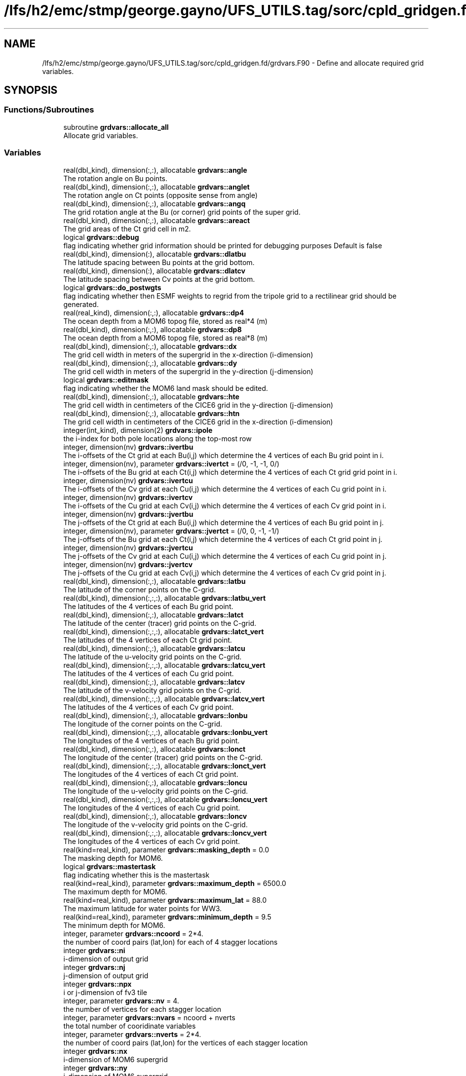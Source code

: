 .TH "/lfs/h2/emc/stmp/george.gayno/UFS_UTILS.tag/sorc/cpld_gridgen.fd/grdvars.F90" 3 "Thu Aug 4 2022" "Version 1.8.0" "cpld_gridgen" \" -*- nroff -*-
.ad l
.nh
.SH NAME
/lfs/h2/emc/stmp/george.gayno/UFS_UTILS.tag/sorc/cpld_gridgen.fd/grdvars.F90 \- Define and allocate required grid variables\&.  

.SH SYNOPSIS
.br
.PP
.SS "Functions/Subroutines"

.in +1c
.ti -1c
.RI "subroutine \fBgrdvars::allocate_all\fP"
.br
.RI "Allocate grid variables\&. "
.in -1c
.SS "Variables"

.in +1c
.ti -1c
.RI "real(dbl_kind), dimension(:,:), allocatable \fBgrdvars::angle\fP"
.br
.RI "The rotation angle on Bu points\&. "
.ti -1c
.RI "real(dbl_kind), dimension(:,:), allocatable \fBgrdvars::anglet\fP"
.br
.RI "The rotation angle on Ct points (opposite sense from angle) "
.ti -1c
.RI "real(dbl_kind), dimension(:,:), allocatable \fBgrdvars::angq\fP"
.br
.RI "The grid rotation angle at the Bu (or corner) grid points of the super grid\&. "
.ti -1c
.RI "real(dbl_kind), dimension(:,:), allocatable \fBgrdvars::areact\fP"
.br
.RI "The grid areas of the Ct grid cell in m2\&. "
.ti -1c
.RI "logical \fBgrdvars::debug\fP"
.br
.RI "flag indicating whether grid information should be printed for debugging purposes Default is false "
.ti -1c
.RI "real(dbl_kind), dimension(:), allocatable \fBgrdvars::dlatbu\fP"
.br
.RI "The latitude spacing between Bu points at the grid bottom\&. "
.ti -1c
.RI "real(dbl_kind), dimension(:), allocatable \fBgrdvars::dlatcv\fP"
.br
.RI "The latitude spacing between Cv points at the grid bottom\&. "
.ti -1c
.RI "logical \fBgrdvars::do_postwgts\fP"
.br
.RI "flag indicating whether then ESMF weights to regrid from the tripole grid to a rectilinear grid should be generated\&. "
.ti -1c
.RI "real(real_kind), dimension(:,:), allocatable \fBgrdvars::dp4\fP"
.br
.RI "The ocean depth from a MOM6 topog file, stored as real*4 (m) "
.ti -1c
.RI "real(dbl_kind), dimension(:,:), allocatable \fBgrdvars::dp8\fP"
.br
.RI "The ocean depth from a MOM6 topog file, stored as real*8 (m) "
.ti -1c
.RI "real(dbl_kind), dimension(:,:), allocatable \fBgrdvars::dx\fP"
.br
.RI "The grid cell width in meters of the supergrid in the x-direction (i-dimension) "
.ti -1c
.RI "real(dbl_kind), dimension(:,:), allocatable \fBgrdvars::dy\fP"
.br
.RI "The grid cell width in meters of the supergrid in the y-direction (j-dimension) "
.ti -1c
.RI "logical \fBgrdvars::editmask\fP"
.br
.RI "flag indicating whether the MOM6 land mask should be edited\&. "
.ti -1c
.RI "real(dbl_kind), dimension(:,:), allocatable \fBgrdvars::hte\fP"
.br
.RI "The grid cell width in centimeters of the CICE6 grid in the y-direction (j-dimension) "
.ti -1c
.RI "real(dbl_kind), dimension(:,:), allocatable \fBgrdvars::htn\fP"
.br
.RI "The grid cell width in centimeters of the CICE6 grid in the x-direction (i-dimension) "
.ti -1c
.RI "integer(int_kind), dimension(2) \fBgrdvars::ipole\fP"
.br
.RI "the i-index for both pole locations along the top-most row "
.ti -1c
.RI "integer, dimension(nv) \fBgrdvars::ivertbu\fP"
.br
.RI "The i-offsets of the Ct grid at each Bu(i,j) which determine the 4 vertices of each Bu grid point in i\&. "
.ti -1c
.RI "integer, dimension(nv), parameter \fBgrdvars::ivertct\fP = (/0, \-1, \-1, 0/)"
.br
.RI "The i-offsets of the Bu grid at each Ct(i,j) which determine the 4 vertices of each Ct grid grid point in i\&. "
.ti -1c
.RI "integer, dimension(nv) \fBgrdvars::ivertcu\fP"
.br
.RI "The i-offsets of the Cv grid at each Cu(i,j) which determine the 4 vertices of each Cu grid point in i\&. "
.ti -1c
.RI "integer, dimension(nv) \fBgrdvars::ivertcv\fP"
.br
.RI "The i-offsets of the Cu grid at each Cv(i,j) which determine the 4 vertices of each Cv grid point in i\&. "
.ti -1c
.RI "integer, dimension(nv) \fBgrdvars::jvertbu\fP"
.br
.RI "The j-offsets of the Ct grid at each Bu(i,j) which determine the 4 vertices of each Bu grid point in j\&. "
.ti -1c
.RI "integer, dimension(nv), parameter \fBgrdvars::jvertct\fP = (/0, 0, \-1, \-1/)"
.br
.RI "The j-offsets of the Bu grid at each Ct(i,j) which determine the 4 vertices of each Ct grid point in j\&. "
.ti -1c
.RI "integer, dimension(nv) \fBgrdvars::jvertcu\fP"
.br
.RI "The j-offsets of the Cv grid at each Cu(i,j) which determine the 4 vertices of each Cu grid point in j\&. "
.ti -1c
.RI "integer, dimension(nv) \fBgrdvars::jvertcv\fP"
.br
.RI "The j-offsets of the Cu grid at each Cv(i,j) which determine the 4 vertices of each Cv grid point in j\&. "
.ti -1c
.RI "real(dbl_kind), dimension(:,:), allocatable \fBgrdvars::latbu\fP"
.br
.RI "The latitude of the corner points on the C-grid\&. "
.ti -1c
.RI "real(dbl_kind), dimension(:,:,:), allocatable \fBgrdvars::latbu_vert\fP"
.br
.RI "The latitudes of the 4 vertices of each Bu grid point\&. "
.ti -1c
.RI "real(dbl_kind), dimension(:,:), allocatable \fBgrdvars::latct\fP"
.br
.RI "The latitude of the center (tracer) grid points on the C-grid\&. "
.ti -1c
.RI "real(dbl_kind), dimension(:,:,:), allocatable \fBgrdvars::latct_vert\fP"
.br
.RI "The latitudes of the 4 vertices of each Ct grid point\&. "
.ti -1c
.RI "real(dbl_kind), dimension(:,:), allocatable \fBgrdvars::latcu\fP"
.br
.RI "The latitude of the u-velocity grid points on the C-grid\&. "
.ti -1c
.RI "real(dbl_kind), dimension(:,:,:), allocatable \fBgrdvars::latcu_vert\fP"
.br
.RI "The latitudes of the 4 vertices of each Cu grid point\&. "
.ti -1c
.RI "real(dbl_kind), dimension(:,:), allocatable \fBgrdvars::latcv\fP"
.br
.RI "The latitude of the v-velocity grid points on the C-grid\&. "
.ti -1c
.RI "real(dbl_kind), dimension(:,:,:), allocatable \fBgrdvars::latcv_vert\fP"
.br
.RI "The latitudes of the 4 vertices of each Cv grid point\&. "
.ti -1c
.RI "real(dbl_kind), dimension(:,:), allocatable \fBgrdvars::lonbu\fP"
.br
.RI "The longitude of the corner points on the C-grid\&. "
.ti -1c
.RI "real(dbl_kind), dimension(:,:,:), allocatable \fBgrdvars::lonbu_vert\fP"
.br
.RI "The longitudes of the 4 vertices of each Bu grid point\&. "
.ti -1c
.RI "real(dbl_kind), dimension(:,:), allocatable \fBgrdvars::lonct\fP"
.br
.RI "The longitude of the center (tracer) grid points on the C-grid\&. "
.ti -1c
.RI "real(dbl_kind), dimension(:,:,:), allocatable \fBgrdvars::lonct_vert\fP"
.br
.RI "The longitudes of the 4 vertices of each Ct grid point\&. "
.ti -1c
.RI "real(dbl_kind), dimension(:,:), allocatable \fBgrdvars::loncu\fP"
.br
.RI "The longitude of the u-velocity grid points on the C-grid\&. "
.ti -1c
.RI "real(dbl_kind), dimension(:,:,:), allocatable \fBgrdvars::loncu_vert\fP"
.br
.RI "The longitudes of the 4 vertices of each Cu grid point\&. "
.ti -1c
.RI "real(dbl_kind), dimension(:,:), allocatable \fBgrdvars::loncv\fP"
.br
.RI "The longitude of the v-velocity grid points on the C-grid\&. "
.ti -1c
.RI "real(dbl_kind), dimension(:,:,:), allocatable \fBgrdvars::loncv_vert\fP"
.br
.RI "The longitudes of the 4 vertices of each Cv grid point\&. "
.ti -1c
.RI "real(kind=real_kind), parameter \fBgrdvars::masking_depth\fP = 0\&.0"
.br
.RI "The masking depth for MOM6\&. "
.ti -1c
.RI "logical \fBgrdvars::mastertask\fP"
.br
.RI "flag indicating whether this is the mastertask "
.ti -1c
.RI "real(kind=real_kind), parameter \fBgrdvars::maximum_depth\fP = 6500\&.0"
.br
.RI "The maximum depth for MOM6\&. "
.ti -1c
.RI "real(kind=real_kind), parameter \fBgrdvars::maximum_lat\fP = 88\&.0"
.br
.RI "The maximum latitude for water points for WW3\&. "
.ti -1c
.RI "real(kind=real_kind), parameter \fBgrdvars::minimum_depth\fP = 9\&.5"
.br
.RI "The minimum depth for MOM6\&. "
.ti -1c
.RI "integer, parameter \fBgrdvars::ncoord\fP = 2*4\&."
.br
.RI "the number of coord pairs (lat,lon) for each of 4 stagger locations "
.ti -1c
.RI "integer \fBgrdvars::ni\fP"
.br
.RI "i-dimension of output grid "
.ti -1c
.RI "integer \fBgrdvars::nj\fP"
.br
.RI "j-dimension of output grid "
.ti -1c
.RI "integer \fBgrdvars::npx\fP"
.br
.RI "i or j-dimension of fv3 tile "
.ti -1c
.RI "integer, parameter \fBgrdvars::nv\fP = 4\&."
.br
.RI "the number of vertices for each stagger location "
.ti -1c
.RI "integer, parameter \fBgrdvars::nvars\fP = ncoord + nverts"
.br
.RI "the total number of cooridinate variables "
.ti -1c
.RI "integer, parameter \fBgrdvars::nverts\fP = 2*4\&."
.br
.RI "the number of coord pairs (lat,lon) for the vertices of each stagger location "
.ti -1c
.RI "integer \fBgrdvars::nx\fP"
.br
.RI "i-dimension of MOM6 supergrid "
.ti -1c
.RI "integer \fBgrdvars::ny\fP"
.br
.RI "j-dimension of MOM6 supergrid "
.ti -1c
.RI "real(dbl_kind) \fBgrdvars::sg_maxlat\fP"
.br
.RI "the maximum latitute present in the supergrid file "
.ti -1c
.RI "real(dbl_kind), dimension(:,:), allocatable \fBgrdvars::ulat\fP"
.br
.RI "The latitude points (on the Bu grid) for CICE6 (radians) "
.ti -1c
.RI "real(dbl_kind), dimension(:,:), allocatable \fBgrdvars::ulon\fP"
.br
.RI "The longitude points (on the Bu grid) for CICE6 (radians) "
.ti -1c
.RI "real(real_kind), dimension(:,:), allocatable \fBgrdvars::wet4\fP"
.br
.RI "The ocean mask from a MOM6 mask file, stored as real*4 (nd) "
.ti -1c
.RI "real(dbl_kind), dimension(:,:), allocatable \fBgrdvars::wet8\fP"
.br
.RI "The ocean mask from a MOM6 mask file, stored as real*8 (nd) "
.ti -1c
.RI "real(dbl_kind), dimension(:,:), allocatable \fBgrdvars::x\fP"
.br
.RI "The longitudes of the MOM6 supergrid\&. "
.ti -1c
.RI "real(dbl_kind), dimension(:), allocatable \fBgrdvars::xlatct\fP"
.br
.RI "The latitude of the Ct grid points on the opposite side of the tripole seam\&. "
.ti -1c
.RI "real(dbl_kind), dimension(:), allocatable \fBgrdvars::xlatcu\fP"
.br
.RI "The latitude of the Cu grid points on the opposite side of the tripole seam\&. "
.ti -1c
.RI "real(dbl_kind), dimension(:), allocatable \fBgrdvars::xlonct\fP"
.br
.RI "The longitude of the Ct grid points on the opposite side of the tripole seam\&. "
.ti -1c
.RI "real(dbl_kind), dimension(:), allocatable \fBgrdvars::xloncu\fP"
.br
.RI "The longitude of the Cu grid points on the opposite side of the tripole seam\&. "
.ti -1c
.RI "real(dbl_kind), dimension(:,:), allocatable \fBgrdvars::xsgp1\fP"
.br
.RI "The longitudes of the super-grid replicated across the tripole seam\&. "
.ti -1c
.RI "real(dbl_kind), dimension(:,:), allocatable \fBgrdvars::y\fP"
.br
.RI "The latitudes of the MOM6 supergrid\&. "
.ti -1c
.RI "real(dbl_kind), dimension(:,:), allocatable \fBgrdvars::ysgp1\fP"
.br
.RI "The latitudes of the super-grid replicated across the tripole seam\&. "
.in -1c
.SH "Detailed Description"
.PP 
Define and allocate required grid variables\&. 


.PP
\fBAuthor:\fP
.RS 4
Denise.Worthen@noaa.gov
.RE
.PP
This module contains the grid variables 
.PP
\fBAuthor:\fP
.RS 4
Denise.Worthen@noaa.gov 
.RE
.PP

.PP
Definition in file \fBgrdvars\&.F90\fP\&.
.SH "Function/Subroutine Documentation"
.PP 
.SS "subroutine grdvars::allocate_all ()"

.PP
Allocate grid variables\&. 
.PP
\fBAuthor:\fP
.RS 4
Denise Worthen 
.RE
.PP

.PP
Definition at line 174 of file grdvars\&.F90\&.
.SH "Variable Documentation"
.PP 
.SS "real(dbl_kind), dimension(:,:), allocatable grdvars::angle"

.PP
The rotation angle on Bu points\&. 
.PP
Definition at line 105 of file grdvars\&.F90\&.
.SS "real(dbl_kind), dimension(:,:), allocatable grdvars::anglet"

.PP
The rotation angle on Ct points (opposite sense from angle) 
.PP
Definition at line 103 of file grdvars\&.F90\&.
.SS "real(dbl_kind), dimension(:,:), allocatable grdvars::angq"

.PP
The grid rotation angle at the Bu (or corner) grid points of the super grid\&. 
.PP
Definition at line 71 of file grdvars\&.F90\&.
.SS "real(dbl_kind), dimension(:,:), allocatable grdvars::areact"

.PP
The grid areas of the Ct grid cell in m2\&. 
.PP
Definition at line 102 of file grdvars\&.F90\&.
.SS "logical grdvars::debug"

.PP
flag indicating whether grid information should be printed for debugging purposes Default is false 
.PP
Definition at line 23 of file grdvars\&.F90\&.
.SS "real(dbl_kind), dimension(:), allocatable grdvars::dlatbu"

.PP
The latitude spacing between Bu points at the grid bottom\&. 
.PP
Definition at line 136 of file grdvars\&.F90\&.
.SS "real(dbl_kind), dimension(:), allocatable grdvars::dlatcv"

.PP
The latitude spacing between Cv points at the grid bottom\&. 
.PP
Definition at line 138 of file grdvars\&.F90\&.
.SS "logical grdvars::do_postwgts"

.PP
flag indicating whether then ESMF weights to regrid from the tripole grid to a rectilinear grid should be generated\&. Default is false\&. 
.PP
Definition at line 26 of file grdvars\&.F90\&.
.SS "real(real_kind), dimension(:,:), allocatable grdvars::dp4"

.PP
The ocean depth from a MOM6 topog file, stored as real*4 (m) 
.PP
Definition at line 146 of file grdvars\&.F90\&.
.SS "real(dbl_kind), dimension(:,:), allocatable grdvars::dp8"

.PP
The ocean depth from a MOM6 topog file, stored as real*8 (m) 
.PP
Definition at line 148 of file grdvars\&.F90\&.
.SS "real(dbl_kind), dimension(:,:), allocatable grdvars::dx"

.PP
The grid cell width in meters of the supergrid in the x-direction (i-dimension) 
.PP
Definition at line 74 of file grdvars\&.F90\&.
.SS "real(dbl_kind), dimension(:,:), allocatable grdvars::dy"

.PP
The grid cell width in meters of the supergrid in the y-direction (j-dimension) 
.PP
Definition at line 76 of file grdvars\&.F90\&.
.SS "logical grdvars::editmask"

.PP
flag indicating whether the MOM6 land mask should be edited\&. Default is false 
.PP
Definition at line 21 of file grdvars\&.F90\&.
.SS "real(dbl_kind), dimension(:,:), allocatable grdvars::hte"

.PP
The grid cell width in centimeters of the CICE6 grid in the y-direction (j-dimension) 
.PP
Definition at line 158 of file grdvars\&.F90\&.
.SS "real(dbl_kind), dimension(:,:), allocatable grdvars::htn"

.PP
The grid cell width in centimeters of the CICE6 grid in the x-direction (i-dimension) 
.PP
Definition at line 156 of file grdvars\&.F90\&.
.SS "integer(int_kind), dimension(2) grdvars::ipole"

.PP
the i-index for both pole locations along the top-most row 
.PP
Definition at line 41 of file grdvars\&.F90\&.
.SS "integer, dimension(nv) grdvars::ivertbu"

.PP
The i-offsets of the Ct grid at each Bu(i,j) which determine the 4 vertices of each Bu grid point in i\&. 
.PP
Definition at line 62 of file grdvars\&.F90\&.
.SS "integer, dimension(nv), parameter grdvars::ivertct = (/0, \-1, \-1, 0/)"

.PP
The i-offsets of the Bu grid at each Ct(i,j) which determine the 4 vertices of each Ct grid grid point in i\&. 
.PP
Definition at line 44 of file grdvars\&.F90\&.
.SS "integer, dimension(nv) grdvars::ivertcu"

.PP
The i-offsets of the Cv grid at each Cu(i,j) which determine the 4 vertices of each Cu grid point in i\&. 
.PP
Definition at line 56 of file grdvars\&.F90\&.
.SS "integer, dimension(nv) grdvars::ivertcv"

.PP
The i-offsets of the Cu grid at each Cv(i,j) which determine the 4 vertices of each Cv grid point in i\&. 
.PP
Definition at line 50 of file grdvars\&.F90\&.
.SS "integer, dimension(nv) grdvars::jvertbu"

.PP
The j-offsets of the Ct grid at each Bu(i,j) which determine the 4 vertices of each Bu grid point in j\&. 
.PP
Definition at line 65 of file grdvars\&.F90\&.
.SS "integer, dimension(nv), parameter grdvars::jvertct = (/0, 0, \-1, \-1/)"

.PP
The j-offsets of the Bu grid at each Ct(i,j) which determine the 4 vertices of each Ct grid point in j\&. 
.PP
Definition at line 47 of file grdvars\&.F90\&.
.SS "integer, dimension(nv) grdvars::jvertcu"

.PP
The j-offsets of the Cv grid at each Cu(i,j) which determine the 4 vertices of each Cu grid point in j\&. 
.PP
Definition at line 59 of file grdvars\&.F90\&.
.SS "integer, dimension(nv) grdvars::jvertcv"

.PP
The j-offsets of the Cu grid at each Cv(i,j) which determine the 4 vertices of each Cv grid point in j\&. 
.PP
Definition at line 53 of file grdvars\&.F90\&.
.SS "real(dbl_kind), dimension(:,:), allocatable grdvars::latbu"

.PP
The latitude of the corner points on the C-grid\&. These are equivalent to u,v velocity grid points on the B-grid 
.PP
Definition at line 96 of file grdvars\&.F90\&.
.SS "real(dbl_kind), dimension(:,:,:), allocatable grdvars::latbu_vert"

.PP
The latitudes of the 4 vertices of each Bu grid point\&. 
.PP
Definition at line 122 of file grdvars\&.F90\&.
.SS "real(dbl_kind), dimension(:,:), allocatable grdvars::latct"

.PP
The latitude of the center (tracer) grid points on the C-grid\&. 
.PP
Definition at line 84 of file grdvars\&.F90\&.
.SS "real(dbl_kind), dimension(:,:,:), allocatable grdvars::latct_vert"

.PP
The latitudes of the 4 vertices of each Ct grid point\&. 
.PP
Definition at line 107 of file grdvars\&.F90\&.
.SS "real(dbl_kind), dimension(:,:), allocatable grdvars::latcu"

.PP
The latitude of the u-velocity grid points on the C-grid\&. 
.PP
Definition at line 92 of file grdvars\&.F90\&.
.SS "real(dbl_kind), dimension(:,:,:), allocatable grdvars::latcu_vert"

.PP
The latitudes of the 4 vertices of each Cu grid point\&. 
.PP
Definition at line 117 of file grdvars\&.F90\&.
.SS "real(dbl_kind), dimension(:,:), allocatable grdvars::latcv"

.PP
The latitude of the v-velocity grid points on the C-grid\&. 
.PP
Definition at line 88 of file grdvars\&.F90\&.
.SS "real(dbl_kind), dimension(:,:,:), allocatable grdvars::latcv_vert"

.PP
The latitudes of the 4 vertices of each Cv grid point\&. 
.PP
Definition at line 112 of file grdvars\&.F90\&.
.SS "real(dbl_kind), dimension(:,:), allocatable grdvars::lonbu"

.PP
The longitude of the corner points on the C-grid\&. These are equivalent to u,v velocity grid points on the B-grid 
.PP
Definition at line 99 of file grdvars\&.F90\&.
.SS "real(dbl_kind), dimension(:,:,:), allocatable grdvars::lonbu_vert"

.PP
The longitudes of the 4 vertices of each Bu grid point\&. 
.PP
Definition at line 124 of file grdvars\&.F90\&.
.SS "real(dbl_kind), dimension(:,:), allocatable grdvars::lonct"

.PP
The longitude of the center (tracer) grid points on the C-grid\&. 
.PP
Definition at line 86 of file grdvars\&.F90\&.
.SS "real(dbl_kind), dimension(:,:,:), allocatable grdvars::lonct_vert"

.PP
The longitudes of the 4 vertices of each Ct grid point\&. 
.PP
Definition at line 109 of file grdvars\&.F90\&.
.SS "real(dbl_kind), dimension(:,:), allocatable grdvars::loncu"

.PP
The longitude of the u-velocity grid points on the C-grid\&. 
.PP
Definition at line 94 of file grdvars\&.F90\&.
.SS "real(dbl_kind), dimension(:,:,:), allocatable grdvars::loncu_vert"

.PP
The longitudes of the 4 vertices of each Cu grid point\&. 
.PP
Definition at line 119 of file grdvars\&.F90\&.
.SS "real(dbl_kind), dimension(:,:), allocatable grdvars::loncv"

.PP
The longitude of the v-velocity grid points on the C-grid\&. 
.PP
Definition at line 90 of file grdvars\&.F90\&.
.SS "real(dbl_kind), dimension(:,:,:), allocatable grdvars::loncv_vert"

.PP
The longitudes of the 4 vertices of each Cv grid point\&. 
.PP
Definition at line 114 of file grdvars\&.F90\&.
.SS "real(kind=real_kind), parameter grdvars::masking_depth = 0\&.0"

.PP
The masking depth for MOM6\&. Depths shallower than minimum_depth but deeper than masking_depth are rounded to minimum_depth 
.PP
Definition at line 163 of file grdvars\&.F90\&.
.SS "logical grdvars::mastertask"

.PP
flag indicating whether this is the mastertask 
.PP
Definition at line 29 of file grdvars\&.F90\&.
.SS "real(kind=real_kind), parameter grdvars::maximum_depth = 6500\&.0"

.PP
The maximum depth for MOM6\&. 
.PP
Definition at line 162 of file grdvars\&.F90\&.
.SS "real(kind=real_kind), parameter grdvars::maximum_lat = 88\&.0"

.PP
The maximum latitude for water points for WW3\&. 
.PP
Definition at line 166 of file grdvars\&.F90\&.
.SS "real(kind=real_kind), parameter grdvars::minimum_depth = 9\&.5"

.PP
The minimum depth for MOM6\&. 
.PP
Definition at line 161 of file grdvars\&.F90\&.
.SS "integer, parameter grdvars::ncoord = 2*4\&."

.PP
the number of coord pairs (lat,lon) for each of 4 stagger locations 
.PP
Definition at line 32 of file grdvars\&.F90\&.
.SS "integer grdvars::ni"

.PP
i-dimension of output grid 
.PP
Definition at line 14 of file grdvars\&.F90\&.
.SS "integer grdvars::nj"

.PP
j-dimension of output grid 
.PP
Definition at line 15 of file grdvars\&.F90\&.
.SS "integer grdvars::npx"

.PP
i or j-dimension of fv3 tile 
.PP
Definition at line 16 of file grdvars\&.F90\&.
.SS "integer, parameter grdvars::nv = 4\&."

.PP
the number of vertices for each stagger location 
.PP
Definition at line 31 of file grdvars\&.F90\&.
.SS "integer, parameter grdvars::nvars = ncoord + nverts"

.PP
the total number of cooridinate variables 
.PP
Definition at line 36 of file grdvars\&.F90\&.
.SS "integer, parameter grdvars::nverts = 2*4\&."

.PP
the number of coord pairs (lat,lon) for the vertices of each stagger location 
.PP
Definition at line 34 of file grdvars\&.F90\&.
.SS "integer grdvars::nx"

.PP
i-dimension of MOM6 supergrid 
.PP
Definition at line 18 of file grdvars\&.F90\&.
.SS "integer grdvars::ny"

.PP
j-dimension of MOM6 supergrid 
.PP
Definition at line 19 of file grdvars\&.F90\&.
.SS "real(dbl_kind) grdvars::sg_maxlat"

.PP
the maximum latitute present in the supergrid file 
.PP
Definition at line 39 of file grdvars\&.F90\&.
.SS "real(dbl_kind), dimension(:,:), allocatable grdvars::ulat"

.PP
The latitude points (on the Bu grid) for CICE6 (radians) 
.PP
Definition at line 154 of file grdvars\&.F90\&.
.SS "real(dbl_kind), dimension(:,:), allocatable grdvars::ulon"

.PP
The longitude points (on the Bu grid) for CICE6 (radians) 
.PP
Definition at line 152 of file grdvars\&.F90\&.
.SS "real(real_kind), dimension(:,:), allocatable grdvars::wet4"

.PP
The ocean mask from a MOM6 mask file, stored as real*4 (nd) 
.PP
Definition at line 141 of file grdvars\&.F90\&.
.SS "real(dbl_kind), dimension(:,:), allocatable grdvars::wet8"

.PP
The ocean mask from a MOM6 mask file, stored as real*8 (nd) 
.PP
Definition at line 143 of file grdvars\&.F90\&.
.SS "real(dbl_kind), dimension(:,:), allocatable grdvars::x"

.PP
The longitudes of the MOM6 supergrid\&. 
.PP
Definition at line 69 of file grdvars\&.F90\&.
.SS "real(dbl_kind), dimension(:), allocatable grdvars::xlatct"

.PP
The latitude of the Ct grid points on the opposite side of the tripole seam\&. 
.PP
Definition at line 130 of file grdvars\&.F90\&.
.SS "real(dbl_kind), dimension(:), allocatable grdvars::xlatcu"

.PP
The latitude of the Cu grid points on the opposite side of the tripole seam\&. 
.PP
Definition at line 134 of file grdvars\&.F90\&.
.SS "real(dbl_kind), dimension(:), allocatable grdvars::xlonct"

.PP
The longitude of the Ct grid points on the opposite side of the tripole seam\&. 
.PP
Definition at line 128 of file grdvars\&.F90\&.
.SS "real(dbl_kind), dimension(:), allocatable grdvars::xloncu"

.PP
The longitude of the Cu grid points on the opposite side of the tripole seam\&. 
.PP
Definition at line 132 of file grdvars\&.F90\&.
.SS "real(dbl_kind), dimension(:,:), allocatable grdvars::xsgp1"

.PP
The longitudes of the super-grid replicated across the tripole seam\&. 
.PP
Definition at line 78 of file grdvars\&.F90\&.
.SS "real(dbl_kind), dimension(:,:), allocatable grdvars::y"

.PP
The latitudes of the MOM6 supergrid\&. 
.PP
Definition at line 70 of file grdvars\&.F90\&.
.SS "real(dbl_kind), dimension(:,:), allocatable grdvars::ysgp1"

.PP
The latitudes of the super-grid replicated across the tripole seam\&. 
.PP
Definition at line 80 of file grdvars\&.F90\&.
.SH "Author"
.PP 
Generated automatically by Doxygen for cpld_gridgen from the source code\&.
